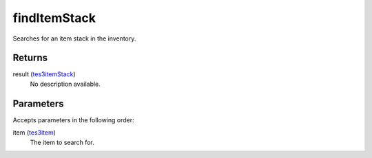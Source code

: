 findItemStack
====================================================================================================

Searches for an item stack in the inventory.

Returns
----------------------------------------------------------------------------------------------------

result (`tes3itemStack`_)
    No description available.

Parameters
----------------------------------------------------------------------------------------------------

Accepts parameters in the following order:

item (`tes3item`_)
    The item to search for.

.. _`tes3item`: ../../../lua/type/tes3item.html
.. _`tes3itemStack`: ../../../lua/type/tes3itemStack.html
